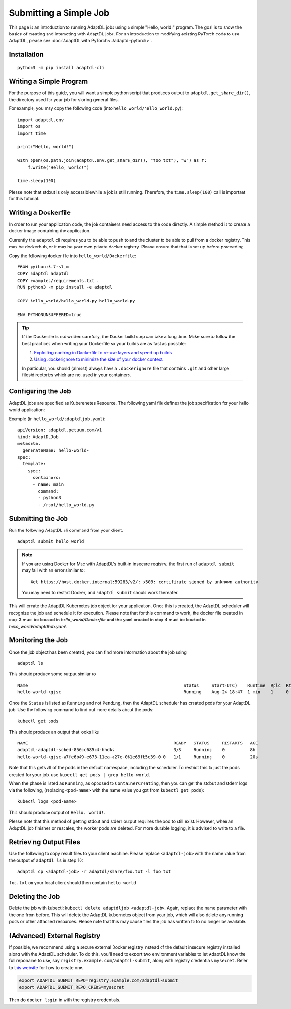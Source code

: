 Submitting a Simple Job
=======================

This page is an introduction to running AdaptDL jobs using a simple "Hello,
world!" program. The goal is to show the basics of creating and interacting
with AdaptDL jobs. For an introduction to modifying existing PyTorch code to
use AdaptDL, please see :doc:`AdaptDL with PyTorch<../adaptdl-pytorch>`.

Installation
------------

::

   python3 -m pip install adaptdl-cli

Writing a Simple Program
------------------------

For the purpose of this guide, you will want a simple python script that
produces output to ``adaptdl.get_share_dir()``, the directory used for
your job for storing general files.

For example, you may copy the following code (into ``hello_world/hello_world.py``):

::

   import adaptdl.env
   import os
   import time

   print("Hello, world!")

   with open(os.path.join(adaptdl.env.get_share_dir(), "foo.txt"), "w") as f:
       f.write("Hello, world!")

   time.sleep(100)

Please note that stdout is only accessiblewhile a job is still running.
Therefore, the ``time.sleep(100)`` call is important for this tutorial.

Writing a Dockerfile
--------------------

In order to run your application code, the job containers need access to
the code directly. A simple method is to create a docker image containing
the application.

Currently the ``adaptdl`` cli requires you to be able to push
to and the cluster to be able to pull from a docker registry. This may
be dockerhub, or it may be your own private docker registry. Please
ensure that that is set up before proceeding.

Copy the following docker file into ``hello_world/Dockerfile``:

::

    FROM python:3.7-slim
    COPY adaptdl adaptdl
    COPY examples/requirements.txt .
    RUN python3 -m pip install -e adaptdl

    COPY hello_world/hello_world.py hello_world.py

    ENV PYTHONUNBUFFERED=true

.. tip::

   If the Dockerfile is not written carefully, the Docker build step can take a
   long time. Make sure to follow the best practices when writing your
   Dockerfile so your builds are as fast as possible:

   #. `Exploiting caching in Dockerfile to re-use layers and speed up builds <https://pythonspeed.com/articles/docker-caching-model/>`_
   #. `Using .dockerignore to minimize the size of your docker context. <https://devopsheaven.com/docker/dockerignore/2018/04/25/using-dockerignore.html>`_

   In particular, you should (almost) always have a ``.dockerignore`` file that
   contains ``.git`` and other large files/directories which are not used in
   your containers.

Configuring the Job
-------------------

AdaptDL jobs are specified as Kuberenetes Resource. The following yaml file defines
the job specification for your hello world application:

Example (in ``hello_world/adaptdljob.yaml``):

::

   apiVersion: adaptdl.petuum.com/v1
   kind: AdaptDLJob
   metadata:
     generateName: hello-world-
   spec:
     template:
       spec:
         containers:
         - name: main
           command:
           - python3
           - /root/hello_world.py

Submitting the Job
------------------

Run the following AdaptDL cli command from your client.

::

   adaptdl submit hello_world

.. note::

   If you are using Docker for Mac with AdaptDL's built-in insecure registry, the first run of
   ``adaptdl submit`` may fail with an error similar to:

   ::

      Get https://host.docker.internal:59283/v2/: x509: certificate signed by unknown authority

   You may need to restart Docker, and ``adaptdl submit`` should work thereafer.

This will create the AdaptDL Kubernetes job object for your application. Once this is created,
the AdaptDL scheduler will recognize the job and schedule it for execution. Please note that for
this command to work, the docker file created in step 3 must be located in `hello_world/Dockerfile`
and the yaml created in step 4 must be located in `hello_world/adaptdljob.yaml`. 

Monitoring the Job
------------------

Once the job object has been created, you can find more information about the job using

::

    adaptdl ls

This should produce some output similar to 

::

    Name                                                             Status     Start(UTC)    Runtime  Rplc  Rtrt
    hello-world-kgjsc                                                Running    Aug-24 18:47  1 min    1     0

Once the ``Status`` is listed as ``Running`` and not ``Pending``, then the AdaptDL scheduler has
created pods for your AdaptDL job. Use the following command to find out more details about the pods:

::

    kubectl get pods

This should produce an output that looks like

::

    NAME                                                         READY   STATUS     RESTARTS   AGE
    adaptdl-adaptdl-sched-856cc685c4-hhdks                       3/3     Running    0          8h
    hello-world-kgjsc-a7fe6b49-e673-11ea-a27e-061e69fb5c39-0-0   1/1     Running    0          20s

Note that this gets all of the pods in the default namespace, including the scheduler. To restrict this to just the pods
created for your job, use ``kubectl get pods | grep hello-world``.

When the phase is listed as ``Running``, as opposed to ``ContainerCreating``, then you can get the stdout and stderr logs
via the following, (replacing ``<pod-name>`` with the name value you got from ``kubectl get pods``):

::

    kubectl logs <pod-name>

This should produce output of ``Hello, world!``.

Please note that this method of getting stdout and stderr output requires the pod to still exist. However,
when an AdaptDL job finishes or rescales, the worker pods are deleted. For more durable logging, it is advised to
write to a file.

Retrieving Output Files
-----------------------

Use the following to copy result files to your client machine. Please replace ``<adaptdl-job>`` with the name
value from the output of ``adaptdl ls`` in step 10:

::

    adaptdl cp <adaptdl-job> -r adaptdl/share/foo.txt -l foo.txt

``foo.txt`` on your local client should then contain ``hello world``

Deleting the Job
----------------

Delete the job with kubectl: ``kubectl delete adaptdljob <adaptdl-job>``. Again, replace the name parameter with the one
from before. This will delete the AdaptDL kubernetes object from your job, which will also delete any running pods or other
attached resources. Please note that this may cause files the job has written to to no longer be available.

(Advanced) External Registry
----------------------------------

If possible, we recommend using a secure external Docker registry instead of
the default insecure registry installed along with the AdaptDL scheduler. To do
this, you'll need to export two environment variables to let AdaptDL know the
full reponame to use, say ``registry.example.com/adaptdl-submit``, along with
registry credentials ``mysecret``. Refer to `this website
<https://kubernetes.io/docs/tasks/configure-pod-container/pull-image-private-registry/#create-a-secret-by-providing-credentials-on-the-command-line>`_
for how to create one.

.. code-block:: shell

   export ADAPTDL_SUBMIT_REPO=registry.example.com/adaptdl-submit
   export ADAPTDL_SUBMIT_REPO_CREDS=mysecret

Then do ``docker login`` in with the registry credentials.
